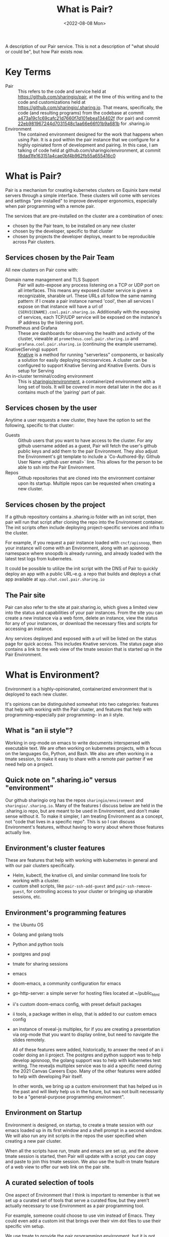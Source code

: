 #+title: What is Pair?
#+date: <2022-08-08 Mon>

A description of our Pair service. This is not a description of "what should
or could be", but how Pair exists now.

* Key Terms
- Pair :: This refers to the code and service held at
  https://github.com/sharingio/pair, at the time of this writing and to the code
  and customizations held at https://github.com/sharingio/.sharing.io. That
  means, specifically, the code (and resulting programs) from the codebase at
  commit [[https://github.com/sharingio/pair/commit/a473a19c1c69cafc21d7660f7d101ebea134402f][a473a19c1c69cafc21d7660f7d101ebea134402f]] (for pair) and commit
  [[https://github.com/sharingio/.sharing.io/commit/22eb981967244d7031548c1aa66e66f01b9a681b][22eb981967244d7031548c1aa66e66f01b9a681b]] for .sharing.io
- Environment ::
  The contained environment designed for the work that
  happens when using Pair. It is a pod within the pair instance that we
  configure for a highly opiniated form of development and pairing.
  In this case, I am talking of code held at github.com/sharingio/environment,
  at commit [[https://github.com/sharingio/environment/commit/f8dad1fe163151a4cae0bf4b962fb55a655416c0][f8dad1fe163151a4cae0bf4b962fb55a655416c0]]

* What is Pair?
Pair is a mechanism for creating kubernetes clusters on Equinix bare metal
servers through a simple interface. These clusters will come with services and
settings "pre-installed" to improve developer ergonomics, especially when pair
programming with a remote pair.

The services that are pre-installed on the cluster are a combination of ones:
- chosen by the Pair team, to be  installed on any new cluster
- chosen by the developer, specific to that cluster
- chosen by projects the developer deploys, meant to be reproducible across Pair
  clusters.

** Services chosen by the Pair Team
All new clusters on Pair come with:
- Domain name management and TLS Support ::
  Pair will auto-expose any process listening on a TCP or UDP port on all interfaces. This
  means any exposed cluster service is given a recognizable, sharable url. These
  URLs all follow the same naming pattern: if I create a pair instance named
  'cool', then all services I expose on that instance will have a url of
  ~{SERVICENAME}.cool.pair.sharing.io~.
  Additionally with the exposing of services, each TCP/UDP service will be exposed
  on the instance's IP address by the listening port.
- Prometheus and Grafana ::
  These are dashboards for observing the health and activity of the cluster,
  viewable at ~prometheus.cool.pair.sharing.io~ and
  ~grafana.cool.pair.sharing.io~ (continuing the example username).
- Knative(Serving) support ::
  [[https://knative.dev][Knative]] is a method for running "serverless" components, or basically a solution for
  easily deploying microservices.  A cluster can be configured to support Knative Serving
  and Knative Events. Ours is setup for Serving
- An in-cluster terminal/coding environment ::
  This is [[https://github.com/sharingio/environment][sharingio/environment]], a containerized environment with a long set of
  tools. It will be covered in more detail later in the doc as it contains much
  of the 'pairing' part of pair.
** Services chosen by the user
Anytime a user requests a new cluster, they have the option to set the following, specific to that cluster:
- Guests ::
  Github users that you want to have access to the cluster. For any github
  username added as a guest, Pair will fetch the user's github public keys and
  add them to the pair Environment. They also adjust the Environment's git
  template to include a `Co-Authored-By: Github User Name <github user email>`
  line. This allows for the person to be able to ssh into the Pair Environment.
- Repos ::
  Github repositories that are cloned into the environment container upon its
  startup. Multiple repos can be requested when creating a new cluster.
** Services chosen by the project
  If a github repository contains a .sharing.io folder with an init script, then
  pair will run that script after cloning the repo into the Environment container.
  The init scripts often include deploying project-specific services and infra to the cluster.

  For example, if you request a pair instance loaded with ~cncf/apisnoop~, then
  your instance will come with an Environment, along with an apisnoop namespace
  where snoopdb is already running, and already loaded with the latest test logs
  from kubernetes.

  It could be possible to utilize the init script with the DNS of Pair to quickly deploy
  an app with a public URL--e.g. a repo that builds and deploys a chat app available at
  ~app.chat.cool.pair.sharing.io~

** The Pair site
Pair can also refer to the site at pair.sharing.io, which gives a limited view
into the status and capabilities of your pair instances. From the site you can
create a new instance via a web form, delete an instance, view the status for
any of your instances, or download the necessary files and scripts for accessing
an instance.

Any services deployed and exposed with a url will be listed on the status page
for quick access. This includes Knative services. The status page also contains
a link to the web view of the tmate session that is started up in the Pair
Environment.
* What is Environment?
Environment is a highly-opinionated, containerized environment that is deployed
to each new cluster.

It's opinions can be distinguished somewhat into two categories: features that help
with working with the Pair cluster, and features that help with programming--especially
pair programming-- in an ii style.
** What is "an ii style"?
Working in org-mode on emacs to write documents interspersed with executable
text. We are often working on kubernetes projects, with a focus on the languages
Go, Python, and Bash. We also are often working in a tmate session, to make it
easy to share with a remote pair partner if we need help on a project.

** Quick note on ".sharing.io" versus "environment"
Our github sharingio org has the repos ~sharingio/environment~ and ~sharingio/.sharing.io~.
Many of the features I discuss below are held in the .sharing.io repo, but are meant to be
used in Environment, and don't make sense without it.  To make it simpler, I am treating Environment
as a concept, not "code that lives in a specific repo". This is so I can discuss Environment's features,
without having to worry about where those features actually live.

** Environment's cluster features
These are features that help with working with kubernetes in general and with our pair clusters
specifically.

- Helm, kubectl, the knative cli, and similar command line tools for working with a cluster.
- custom shell scripts, like ~pair-ssh-add-guest~ and ~pair-ssh-remove-guest~, for
  controlling access to your cluster or bringing up sharable sessions, etc.

** Environment's programming features
- the Ubuntu OS
- Golang and golang tools
- Python and python tools
- postgres and psql
- tmate for sharing sessions
- emacs
- doom-emacs, a community configuration for emacs
- go-http-server: a simple server for hosting files located at ~/public_html
- ii's custom doom-emacs config, with preset default packages
- ii tools, a package written in elisp, that is added to our custom emacs config
- an instance of reveal-js multiplex, for if you are creating a presentation via
  org-mode that you want to display online, but need to navigate the slides
  remotely.

  All of these features were added, historically, to answer the need of an ii
  coder doing an ii project. The postgres and python support was to help develop
  apisnoop, the golang support was to help with kubernetes test writing. The
  revealjs multiplex service was to aid a specific need during the 2021 Canvas
  Careers Expo. Many of the other features were added to help with developing
  Pair itself.

  In other words, we bring up a custom environment that has helped us in the
  past and will likely help us in the future, but was not built necessarily to
  be a "general-purpose programming environment".

** Environment on Startup
Environment is designed, on startup, to create a tmate session with our emacs loaded up in
its first window and a shell prompt in a second window.  We will also run any init scripts in
the repos the user specified when creating a new pair cluster.

When all the scripts have run, tmate and emacs are set up, and the above tmate session is started,
then Pair will update with a script you can copy and paste to join this tmate session.  We also
use the built-in tmate feature of a web view to offer our web link on the pair site.

** A curated selection of tools
One aspect of Environment that I think is important to remember is that we set
up a curated set of tools that serve a curated flow, but they aren't actually
necessary to use Environment as a pair programming tool.

For example, someone could choose to use vim instead of Emacs. They could even
add a custom init that brings over their vim dot files to use their specific vim
setup.

We use tmate to provide the pair programming environment, but it is not
required. In fact, it is not the first choice for many of us already using Pair,
as it has a noticeable lag and freezes. Instead, we use the Pair tool
~pair-ssh-instance~...which, in a roundabout way, ssh's into the Environment
container and runs a custom attach call to attach to that tmate socket with tmux
instead (haha, i think, this can definitely be corrected). ~pair-ssh-instance~
is faster and more reliable than tmate though, and we could have it setup to
start a tmux session instead that we attach to.

In other words, there is an large amount of freedom given to people using
environment. We offer heavily recommended suggestions, but few constraints.

Also, there are flows that work great with Pair, but are not emphasised in its
architecture. For example, running [[https://tilt.dev/][Tilt]] as you develop in cluster, so all
changes are immediately deployed to the cluster and accessible via url. This is
handy, and supported, but not advertised.

** Our Emacs configuration
Emacs is a major part of our Environment setup.  It can be broken into four layers:
- Emacs the program
- Doom Emacs, a framework for using and configuring Emacs
- Our custom ii elisp packages, that extend emacs support for tmate, iterm, and
  developing with postgres
- Our custom doom configuration, which installs the above packages and a number
  of others, in an idiosyncratic ii custom way.

We also cache our current version of doom, as it can have a long install time and we
want clusters to come up quickly.

I bring up the layers as each need to be synced to make sure emacs works
correctly. Emacs, doom emacs, our emacs packages, and our doom emacs config are
each versioned, and if there is an update to one of them, without a coordinate
update to the rest of them, then it is likely emacs will not work properly.
Because of this, we've been conservative with updates to our custom
configuration.

The biggest difference in our configuration is the support of tmate blocks in org-mode,
and to have these blocks open up appropriate windows in the Environment tmate session. This
was developed so we could write executable documents in cluster, and see the output in our
shared tmate session.

* Comparisons to other solutions
** Kind and Minikube
Kind and Minikube are two ways to quickly run kubernetes clusters, and are often
recommended for trying out kubernetes or trying out some new tool for kubernetes.

You can compare them to Pair as all offer a simple way to create a cluster relatively quickly.

The biggest differences are:
- Pair is a production level cluster, running on bare metal equinix servers.  Kind and minikube
  run inside docker and a virtual box respectively.  They cannot simulate a production-grade environment.
- Pair can be easily setup as a multi-node cluster.  This is possible with Kind too, but impossible with Minikube.
- Pair offers built-in, simple DNS and name management. Neither come by default in Kind or Minikube. It is much
  easier to access your Pair Environment and Pair cluster remotely.
- Pair comes with an in-cluster coding environment.
- Pair has a method for deploying services to your cluster given nothing but the repository link (assuming the repo has
  a proper .sharing.io/init file)
- Pair has a web interface for creating new clusters. Kind and Minikube are just cli.
** Gitpod
Gitpod creates remote, browser-based development environments that are configured based
on a github repo.  Given a repo, it sets up a browser version of VSCode with necessary language tools
and other configurations added.

It's chief difference with Pair is one of focus.
- Gitpod creates a custom development environment that happens to exist in a
  container (possibly) on a
cluster and focused on the needs of a single repository.
- Pair creates a custom cluster, with multiple services added from multiple
  repos, and happens to have a custom development environment that comes with
  it.
- Gitpod focuses on VSCode, but offers basic support for vim/emacs. Pair's
  Environment focusses on Emacs, with no current support for any non-terminal
  editors.
- Gitpod is designed to give a contained, safe, reproducible space for new
  developers. Pair offers an open and changing space for system administrators,
  dev ops, and developers.
** Coder
Coder is similar to Gitpod, where its focus is to create custom development
environments. Coder gives more customization options, like the computing power of
the environment and additional processes one needs running. It is designed for
enterprise, where you have a codebase you want to remain secure (and not on
people's local computers), and you want a consistent coding environment across
your staff.

Coder is likely closest in features to Pair, if not with its main product than
with what that product can allow through additional customization/development.

The chief difference is mainly one of focus and intent. Like gitpod, it seems
designed first as a development environment, with remote computation--whereas
Pair is a cluster that has a development and pairing environment. Also, many of
the features of Coder are designed for large teams that are not working on open
source software. Pair is designed by and for pairs of people, and is open source
from top-to-bottom.
